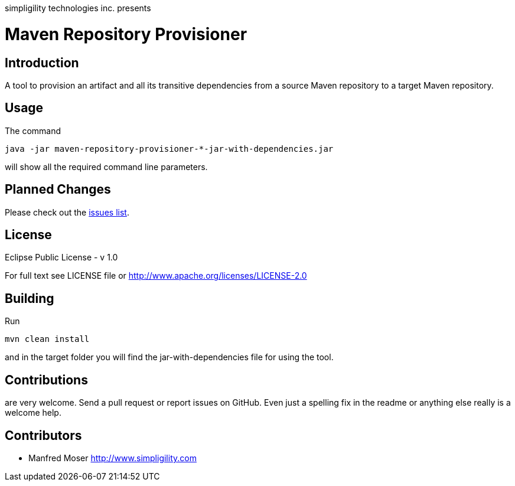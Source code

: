 simpligility technologies inc. presents 

= Maven Repository Provisioner

== Introduction

A tool to provision an artifact and all its transitive dependencies from
a source Maven repository to a target Maven repository.

== Usage

The command 

----
java -jar maven-repository-provisioner-*-jar-with-dependencies.jar 
----

will show all the required command line parameters. 

== Planned Changes

Please check out the https://github.com/simpligility/maven-repository-tools/issues[issues list].

== License

Eclipse Public License - v 1.0

For full text see LICENSE file or http://www.apache.org/licenses/LICENSE-2.0
 
== Building 

Run 

----
mvn clean install
----

and in the target folder you will find the jar-with-dependencies file for using 
the tool.

== Contributions

are very welcome. Send a pull request or report issues on GitHub. Even just a 
spelling fix in the readme or anything else really is a welcome help. 

== Contributors

- Manfred Moser http://www.simpligility.com

